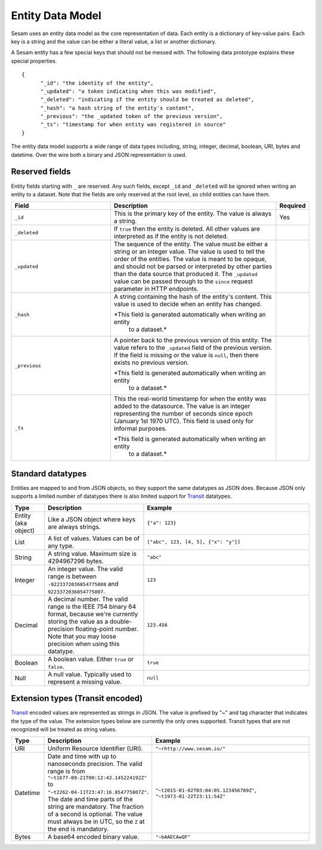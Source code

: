 =================
Entity Data Model
=================

Sesam uses an entity data model as the core representation of
data. Each entity is a dictionary of key-value pairs. Each key is a
string and the value can be either a literal value, a list or another
dictionary.

A Sesam entity has a few special keys that should not be messed
with. The following data prototype explains these special properties.

::

  {
  	"_id": "the identity of the entity",
  	"_updated": "a token indicating when this was modified",
  	"_deleted": "indicating if the entity should be treated as deleted",
        "_hash": "a hash string of the entity's content",
        "_previous": "the _updated token of the previous version",
        "_ts": "timestamp for when entity was registered in source"
  }

The entity data model supports a wide range of data types including,
string, integer, decimal, boolean, URI, bytes and datetime. Over the
wire both a binary and JSON representation is used.

Reserved fields
---------------

Entity fields starting with ``_`` are reserved. Any such fields,
except ``_id`` and ``_deleted`` will be ignored when writing an entity
to a dataset. Note that the fields are only reserved at the root
level, so child entities can have them.


.. list-table::
   :header-rows: 1
   :widths: 30, 50, 10

   * - Field
     - Description
     - Required

   * - ``_id``
     - This is the primary key of the entity. The value is always a
       string.
     - Yes

   * - ``_deleted``
     - If ``true`` then the entity is deleted. All other values are
       interpreted as if the entity is not deleted.
     -

   * - ``_updated``
     - The sequence of the entity. The value must be either a string
       or an integer value. The value is used to tell the order of the
       entities. The value is meant to be opaque, and should not be
       parsed or interpreted by other parties than the data source
       that produced it. The ``_updated`` value can be passed through
       to the ``since`` request parameter in HTTP endpoints.
     -

   * - ``_hash``
     - A string containing the hash of the entity's content. This value
       is used to decide when an entity has changed.

       *This field is generated automatically when writing an entity
        to a dataset.*
     -

   * - ``_previous``
     - A pointer back to the previous version of this entity. The
       value refers to the ``_updated`` field of the previous
       version. If the field is missing or the value is
       ``null``, then there exists no previous version.

       *This field is generated automatically when writing an entity
        to a dataset.*
     -

   * - ``_ts``
     - This the real-world timestamp for when the entity was added to
       the datasource. The value is an integer representing the number
       of seconds since epoch (January 1st 1970 UTC). This field is
       used only for informal purposes.
       
       *This field is generated automatically when writing an entity
        to a dataset.*
     -


Standard datatypes
------------------

Entities are mapped to and from JSON objects, so they support the same
datatypes as JSON does. Because JSON only supports a limited number of
datatypes there is also limited support for `Transit
<https://github.com/cognitect/transit-format>`_ datatypes.

.. list-table::
   :header-rows: 1
   :widths: 10, 30, 50

   * - Type
     - Description
     - Example

   * - Entity (aka object)
     - Like a JSON object where keys are always strings.
     - ``{"a": 123}``

   * - List
     - A list of values. Values can be of any type.
     - ``["abc", 123, [4, 5], {"x": "y"}]``

   * - String
     - A string value. Maximum size is 4294967296 bytes.
     - ``"abc"``

   * - Integer
     - An integer value. The valid range is between ``-9223372036854775808``
       and ``9223372036854775807``.
     - ``123``

   * - Decimal
     - A decimal number. The valid range is the IEEE 754 binary 64 format,
       because we're currently storing the value as a double-precision
       floating-point number. Note that you may loose precision when using
       this datatype.
     - ``123.456``

   * - Boolean
     - A boolean value. Either ``true`` or ``false``.
     - ``true``

   * - Null
     - A null value. Typically used to represent a missing value.
     - ``null``

Extension types (Transit encoded)
----------------------------------

`Transit <https://github.com/cognitect/transit-format>`_ encoded
values are represented as strings in JSON. The value is prefixed by
"~" and tag character that indicates the type of the value. The
extension types below are currently the only ones supported. Transit
types that are not recognized will be treated as string values.

.. list-table::
   :header-rows: 1
   :widths: 10, 30, 50

   * - Type
     - Description
     - Example

   * - URI
     - Uniform Resource Identifier (URI).
     - ``"~rhttp://www.sesam.io/"``

   * - Datetime
     - Date and time with up to nanoseconds precision. The valid range is
       from ``"~t1677-09-21T00:12:43.145224192Z"`` to
       ``"~t2262-04-11T23:47:16.854775807Z"``. The date and time parts
       of the string are mandatory. The fraction of a second is optional.
       The value must always be in UTC, so the ``Z`` at the end is mandatory.
     - ``"~t2015-01-02T03:04:05.123456789Z"``, ``"~t1973-01-22T23:11:54Z"``

   * - Bytes
     - A base64 encoded binary value.
     - ``"~bAAECAwQF"``

